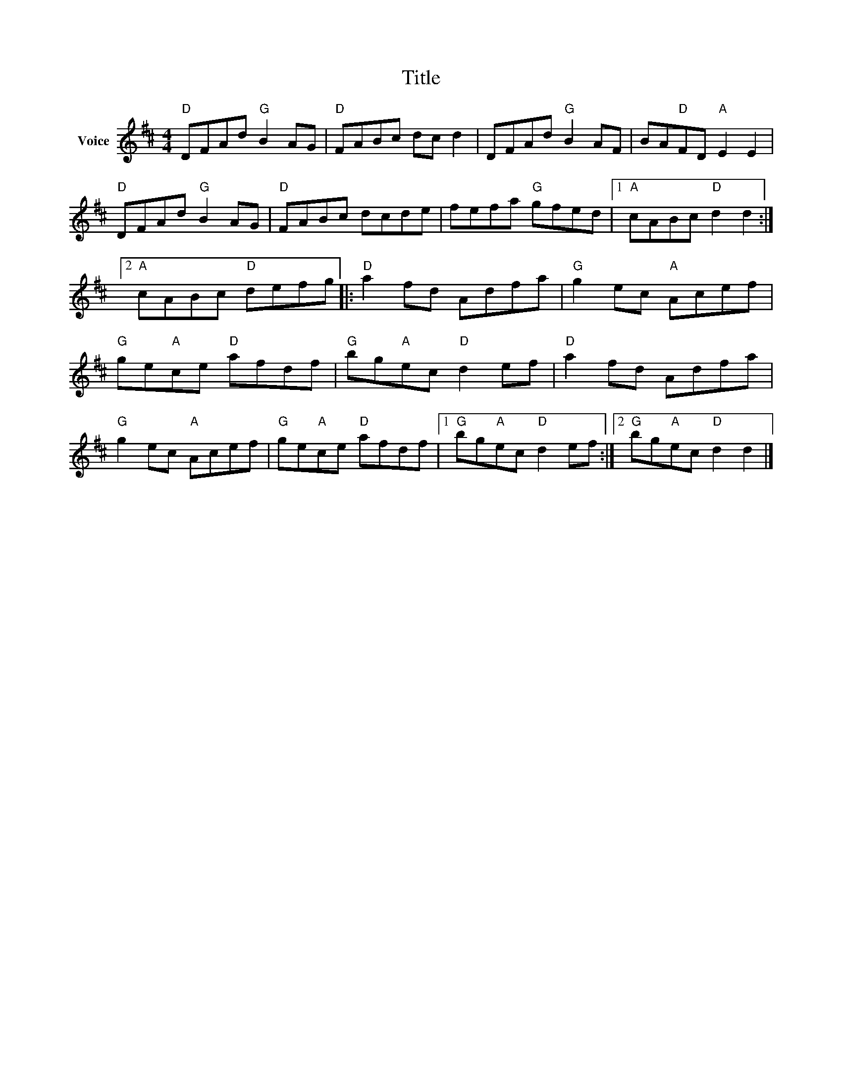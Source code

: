 X:1
T:Title
L:1/8
M:4/4
I:linebreak $
K:D
V:1 treble nm="Voice"
V:1
"D" DFAd"G" B2 AG |"D" FABc dc d2 | DFAd"G" B2 AF | BA"D"FD"A" E2 E2 |"D" DFAd"G" B2 AG | %5
"D" FABc dcde | fefa"G" gfed |1"A" cABc"D" d2 d2 :|2"A" cABc"D" defg |:"D" a2 fd Adfa | %10
"G" g2 ec"A" Acef |"G" ge"A"ce"D" afdf |"G" bg"A"ec"D" d2 ef |"D" a2 fd Adfa |"G" g2 ec"A" Acef | %15
"G" ge"A"ce"D" afdf |1"G" bg"A"ec"D" d2 ef :|2"G" bg"A"ec"D" d2 d2 |] %18
